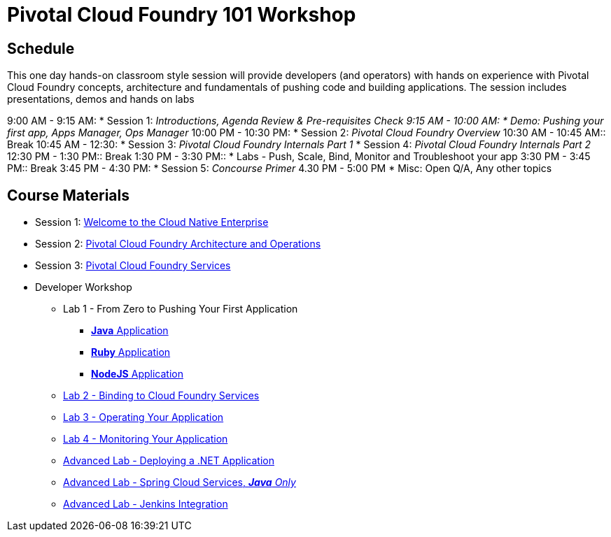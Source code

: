 = Pivotal Cloud Foundry 101 Workshop

== Schedule

This one day hands-on classroom style session will provide developers (and operators) with hands on experience with Pivotal Cloud Foundry concepts, architecture and fundamentals of pushing code and building applications. The session includes presentations, demos and hands on labs

9:00 AM - 9:15 AM:
 * Session 1: _Introductions, Agenda Review & Pre-requisites Check  
9:15 AM - 10:00 AM:
 * Demo: Pushing your first app, Apps Manager, Ops Manager_
10:00 PM - 10:30 PM:
 * Session 2: _Pivotal Cloud Foundry Overview_
10:30 AM - 10:45 AM:: Break 
10:45 AM - 12:30:
* Session 3: _Pivotal Cloud Foundry Internals Part 1_
* Session 4: _Pivotal Cloud Foundry Internals Part 2_
12:30 PM - 1:30 PM:: Break
1:30 PM - 3:30 PM:: 
* Labs - Push, Scale, Bind, Monitor and Troubleshoot your app
3:30 PM - 3:45 PM:: Break
3:45 PM - 4:30 PM:
* Session 5: _Concourse Primer_
4.30 PM - 5:00 PM
* Misc: Open Q/A, Any other topics

== Course Materials

* Session 1: link:presentations/Session_1_Cloud_Native_Enterprise.pptx[Welcome to the Cloud Native Enterprise]
* Session 2: link:presentations/Session_2_Architecture_And_Operations.pptx[Pivotal Cloud Foundry Architecture and Operations]
* Session 3: link:presentations/Session_3_Services_Overview.pptx[Pivotal Cloud Foundry Services]


* Developer Workshop
** Lab 1 - From Zero to Pushing Your First Application
*** link:labs/lab1/lab.adoc[**Java** Application]
*** link:labs/lab1/lab-ruby.adoc[**Ruby** Application]
*** link:labs/lab1/lab-node.adoc[**NodeJS** Application]
** link:labs/lab2/lab.adoc[Lab 2 - Binding to Cloud Foundry Services]
** link:labs/lab3/lab.adoc[Lab 3 - Operating Your Application]
** link:labs/lab4/lab.adoc[Lab 4 - Monitoring Your Application]
** link:labs/lab5/lab.adoc[Advanced Lab - Deploying a .NET Application]
** link:cf-spring-trader/README.md[Advanced Lab - Spring Cloud Services, _**Java** Only_]
** link:labs/lab5/continuous-delivery-lab.adoc[Advanced Lab - Jenkins Integration]
